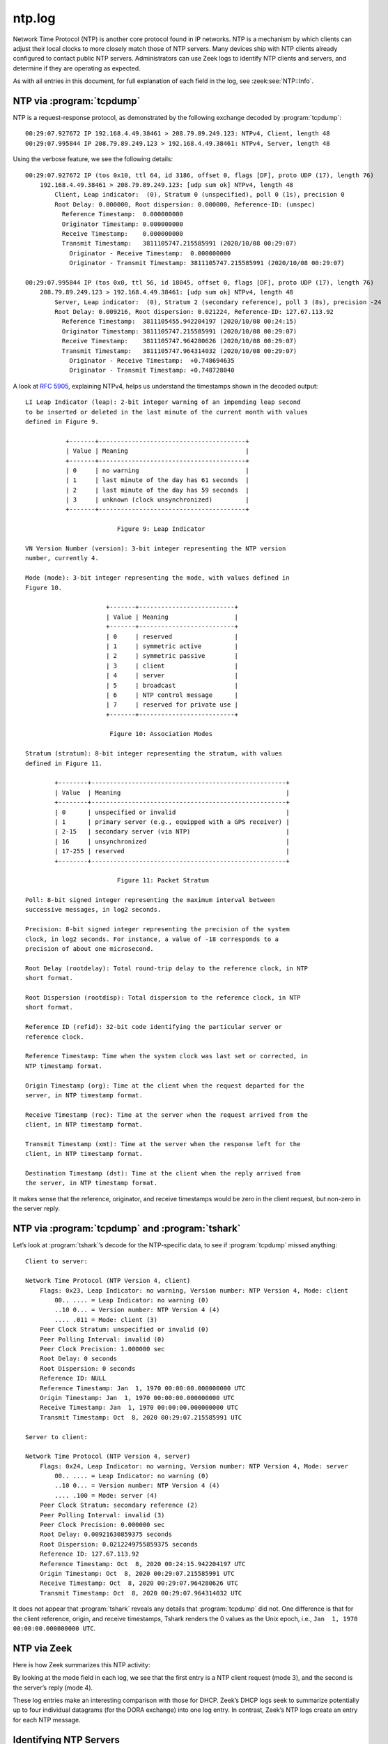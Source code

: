 =======
ntp.log
=======

Network Time Protocol (NTP) is another core protocol found in IP networks. NTP
is a mechanism by which clients can adjust their local clocks to more closely
match those of NTP servers. Many devices ship with NTP clients already
configured to contact public NTP servers. Administrators can use Zeek logs to
identify NTP clients and servers, and determine if they are operating as
expected.

As with all entries in this document, for full explanation of each field in the
log, see :zeek:see:`NTP::Info`.

NTP via :program:`tcpdump`
==========================

NTP is a request-response protocol, as demonstrated by the following exchange
decoded by :program:`tcpdump`::

  00:29:07.927672 IP 192.168.4.49.38461 > 208.79.89.249.123: NTPv4, Client, length 48
  00:29:07.995844 IP 208.79.89.249.123 > 192.168.4.49.38461: NTPv4, Server, length 48

Using the verbose feature, we see the following details::

  00:29:07.927672 IP (tos 0x10, ttl 64, id 3186, offset 0, flags [DF], proto UDP (17), length 76)
      192.168.4.49.38461 > 208.79.89.249.123: [udp sum ok] NTPv4, length 48
          Client, Leap indicator:  (0), Stratum 0 (unspecified), poll 0 (1s), precision 0
          Root Delay: 0.000000, Root dispersion: 0.000000, Reference-ID: (unspec)
            Reference Timestamp:  0.000000000
            Originator Timestamp: 0.000000000
            Receive Timestamp:    0.000000000
            Transmit Timestamp:   3811105747.215585991 (2020/10/08 00:29:07)
              Originator - Receive Timestamp:  0.000000000
              Originator - Transmit Timestamp: 3811105747.215585991 (2020/10/08 00:29:07)

  00:29:07.995844 IP (tos 0x0, ttl 56, id 18045, offset 0, flags [DF], proto UDP (17), length 76)
      208.79.89.249.123 > 192.168.4.49.38461: [udp sum ok] NTPv4, length 48
          Server, Leap indicator:  (0), Stratum 2 (secondary reference), poll 3 (8s), precision -24
          Root Delay: 0.009216, Root dispersion: 0.021224, Reference-ID: 127.67.113.92
            Reference Timestamp:  3811105455.942204197 (2020/10/08 00:24:15)
            Originator Timestamp: 3811105747.215585991 (2020/10/08 00:29:07)
            Receive Timestamp:    3811105747.964280626 (2020/10/08 00:29:07)
            Transmit Timestamp:   3811105747.964314032 (2020/10/08 00:29:07)
              Originator - Receive Timestamp:  +0.748694635
              Originator - Transmit Timestamp: +0.748728040

A look at :rfc:`5905`, explaining NTPv4, helps us understand the timestamps
shown in the decoded output::

  LI Leap Indicator (leap): 2-bit integer warning of an impending leap second
  to be inserted or deleted in the last minute of the current month with values
  defined in Figure 9.

             +-------+----------------------------------------+
             | Value | Meaning                                |
             +-------+----------------------------------------+
             | 0     | no warning                             |
             | 1     | last minute of the day has 61 seconds  |
             | 2     | last minute of the day has 59 seconds  |
             | 3     | unknown (clock unsynchronized)         |
             +-------+----------------------------------------+

                           Figure 9: Leap Indicator

  VN Version Number (version): 3-bit integer representing the NTP version
  number, currently 4.

  Mode (mode): 3-bit integer representing the mode, with values defined in
  Figure 10.

                        +-------+--------------------------+
                        | Value | Meaning                  |
                        +-------+--------------------------+
                        | 0     | reserved                 |
                        | 1     | symmetric active         |
                        | 2     | symmetric passive        |
                        | 3     | client                   |
                        | 4     | server                   |
                        | 5     | broadcast                |
                        | 6     | NTP control message      |
                        | 7     | reserved for private use |
                        +-------+--------------------------+

                         Figure 10: Association Modes

  Stratum (stratum): 8-bit integer representing the stratum, with values
  defined in Figure 11.

          +--------+-----------------------------------------------------+
          | Value  | Meaning                                             |
          +--------+-----------------------------------------------------+
          | 0      | unspecified or invalid                              |
          | 1      | primary server (e.g., equipped with a GPS receiver) |
          | 2-15   | secondary server (via NTP)                          |
          | 16     | unsynchronized                                      |
          | 17-255 | reserved                                            |
          +--------+-----------------------------------------------------+

                           Figure 11: Packet Stratum

  Poll: 8-bit signed integer representing the maximum interval between
  successive messages, in log2 seconds.

  Precision: 8-bit signed integer representing the precision of the system
  clock, in log2 seconds. For instance, a value of -18 corresponds to a
  precision of about one microsecond.

  Root Delay (rootdelay): Total round-trip delay to the reference clock, in NTP
  short format.

  Root Dispersion (rootdisp): Total dispersion to the reference clock, in NTP
  short format.

  Reference ID (refid): 32-bit code identifying the particular server or
  reference clock.

  Reference Timestamp: Time when the system clock was last set or corrected, in
  NTP timestamp format.

  Origin Timestamp (org): Time at the client when the request departed for the
  server, in NTP timestamp format.

  Receive Timestamp (rec): Time at the server when the request arrived from the
  client, in NTP timestamp format.

  Transmit Timestamp (xmt): Time at the server when the response left for the
  client, in NTP timestamp format.

  Destination Timestamp (dst): Time at the client when the reply arrived from
  the server, in NTP timestamp format.

It makes sense that the reference, originator, and receive timestamps would be
zero in the client request, but non-zero in the server reply.

NTP via :program:`tcpdump` and :program:`tshark`
================================================

Let’s look at :program:`tshark`’s decode for the NTP-specific data, to see if
:program:`tcpdump` missed anything::

  Client to server:

  Network Time Protocol (NTP Version 4, client)
      Flags: 0x23, Leap Indicator: no warning, Version number: NTP Version 4, Mode: client
          00.. .... = Leap Indicator: no warning (0)
          ..10 0... = Version number: NTP Version 4 (4)
          .... .011 = Mode: client (3)
      Peer Clock Stratum: unspecified or invalid (0)
      Peer Polling Interval: invalid (0)
      Peer Clock Precision: 1.000000 sec
      Root Delay: 0 seconds
      Root Dispersion: 0 seconds
      Reference ID: NULL
      Reference Timestamp: Jan  1, 1970 00:00:00.000000000 UTC
      Origin Timestamp: Jan  1, 1970 00:00:00.000000000 UTC
      Receive Timestamp: Jan  1, 1970 00:00:00.000000000 UTC
      Transmit Timestamp: Oct  8, 2020 00:29:07.215585991 UTC

  Server to client:

  Network Time Protocol (NTP Version 4, server)
      Flags: 0x24, Leap Indicator: no warning, Version number: NTP Version 4, Mode: server
          00.. .... = Leap Indicator: no warning (0)
          ..10 0... = Version number: NTP Version 4 (4)
          .... .100 = Mode: server (4)
      Peer Clock Stratum: secondary reference (2)
      Peer Polling Interval: invalid (3)
      Peer Clock Precision: 0.000000 sec
      Root Delay: 0.00921630859375 seconds
      Root Dispersion: 0.0212249755859375 seconds
      Reference ID: 127.67.113.92
      Reference Timestamp: Oct  8, 2020 00:24:15.942204197 UTC
      Origin Timestamp: Oct  8, 2020 00:29:07.215585991 UTC
      Receive Timestamp: Oct  8, 2020 00:29:07.964280626 UTC
      Transmit Timestamp: Oct  8, 2020 00:29:07.964314032 UTC

It does not appear that :program:`tshark` reveals any details that
:program:`tcpdump` did not. One difference is that for the client reference,
origin, and receive timestamps, Tshark renders the 0 values as the Unix epoch,
i.e., ``Jan  1, 1970 00:00:00.000000000 UTC``.

NTP via Zeek
============

Here is how Zeek summarizes this NTP activity:

.. literal-emph::

  {
    "ts": "2020-10-08T00:29:07.977170Z",
    "uid": "CqlPpF1AQVLMPgGiL5",
    "id.orig_h": "192.168.4.49",
    "id.orig_p": 38461,
    "id.resp_h": "208.79.89.249",
    "id.resp_p": 123,
    "version": 4,
    **"mode": 3,**
    "stratum": 0,
    "poll": 1,
    "precision": 1,
    "root_delay": 0,
    "root_disp": 0,
    "ref_id": "\\x00\\x00\\x00\\x00",
    "ref_time": "1970-01-01T00:00:00.000000Z",
    "org_time": "1970-01-01T00:00:00.000000Z",
    "rec_time": "1970-01-01T00:00:00.000000Z",
    "xmt_time": "2020-10-08T00:29:07.215586Z",
    "num_exts": 0
  }

  {
    "ts": "2020-10-08T00:29:08.081209Z",
    "uid": "CqlPpF1AQVLMPgGiL5",
    "id.orig_h": "192.168.4.49",
    "id.orig_p": 38461,
    "id.resp_h": "208.79.89.249",
    "id.resp_p": 123,
    "version": 4,
    **"mode": 4,**
    "stratum": 2,
    "poll": 8,
    "precision": 5.960464477539063e-08,
    "root_delay": 0.00921630859375,
    "root_disp": 0.0212249755859375,
    "ref_id": "127.67.113.92",
    "ref_time": "2020-10-08T00:24:15.942204Z",
    "org_time": "2020-10-08T00:29:07.215586Z",
    "rec_time": "2020-10-08T00:29:07.964281Z",
    "xmt_time": "2020-10-08T00:29:07.964314Z",
    "num_exts": 0
  }

By looking at the mode field in each log, we see that the first entry is a NTP
client request (mode 3), and the second is the server’s reply (mode 4).

These log entries make an interesting comparison with those for DHCP. Zeek’s
DHCP logs seek to summarize potentially up to four individual datagrams (for
the DORA exchange) into one log entry. In contrast, Zeek’s NTP logs create an
entry for each NTP message.

Identifying NTP Servers
=======================

As with DHCP servers, Zeek can help identify NTP servers used by clients. The
following query shows a subset of systems and the NTP servers they have
queried:

.. code-block:: console

  $ find . -name "ntp**.gz" | while read -r file; do zcat -f "$file"; done | jq -c '[."id.orig_h", ."id.resp_h"]' | sort | uniq -c | sort -nr | head -10

::

    570 ["192.168.4.48","193.0.0.229"]
    271 ["192.168.4.76","91.189.91.157"]
    271 ["192.168.4.76","216.229.0.50"]
    270 ["192.168.4.76","74.6.168.73"]
    270 ["192.168.4.76","72.30.35.88"]
    270 ["192.168.4.76","38.229.71.1"]
    216 ["192.168.4.149","84.16.73.33"]
    206 ["192.168.4.48","50.205.244.21"]
    164 ["192.168.4.57","216.239.35.12"]
    162 ["192.168.4.57","216.239.35.8"]

The following query summarizes only the NTP servers seen by Zeek:

.. code-block:: console

  $ find . -name "ntp**.gz" | while read -r file; do zcat -f "$file"; done | jq -c '[."id.resp_h"]' | sort | uniq -c | sort -nr | head -10

::

    570 ["193.0.0.229"]
    470 ["17.253.20.253"]
    468 ["17.253.20.125"]
    357 ["91.189.91.157"]
    287 ["216.229.0.50"]
    286 ["74.6.168.73"]
    276 ["72.30.35.88"]
    270 ["38.229.71.1"]
    221 ["84.16.73.33"]
    206 ["50.205.244.21"]

Security and network administrators can use queries like this to identify
systems that are polling unauthorized NTP servers.

Conclusion
==========

NTP is an important protocol for modern network administration. Without
accurate clocks, many systems will not be able to complete cryptographic
exchanges. Be sure systems are kept up to date using the NTP servers you expect
them to query.
